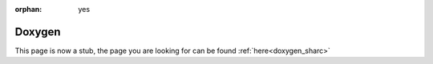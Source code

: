 :orphan: yes
Doxygen
=======
.. raw:: html

    <meta http-equiv="refresh" content="0; URL=../../../decommissioned/sharc/software/development/doxygen.html" />

This page is now a stub, the page you are looking for can be found :ref:`here<doxygen_sharc>`
